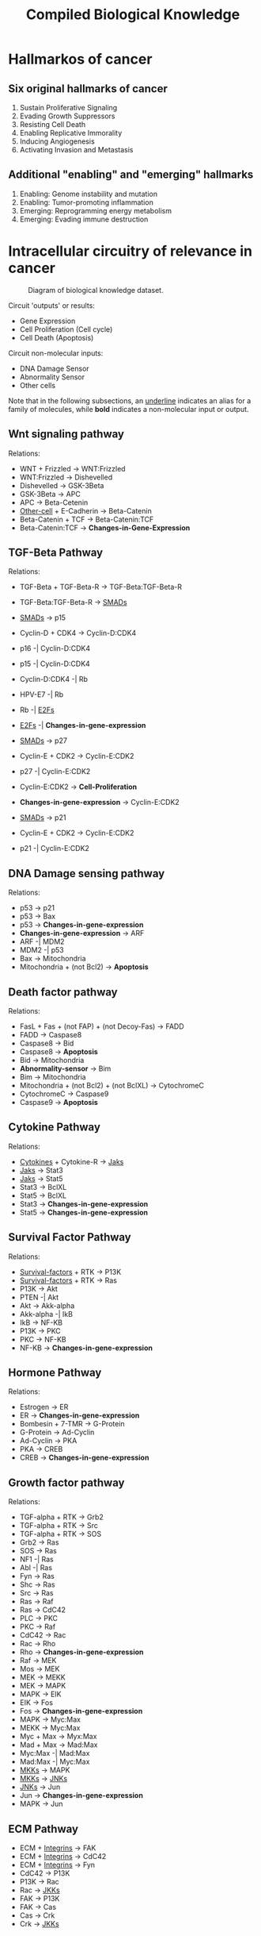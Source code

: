 #+TITLE: Compiled Biological Knowledge
#+STARTUP: inlineimages

* Hallmarkos of cancer


** Six original hallmarks of cancer
1. Sustain Proliferative Signaling
2. Evading Growth Suppressors
3. Resisting Cell Death
4. Enabling Replicative Immorality
5. Inducing Angiogenesis
6. Activating Invasion and Metastasis

** Additional "enabling" and "emerging" hallmarks
1. Enabling: Genome instability and mutation
2. Enabling: Tumor-promoting inflammation
3. Emerging: Reprogramming energy metabolism
4. Emerging: Evading immune destruction

* Intracellular circuitry of relevance in cancer
#+CAPTION: Diagram of biological knowledge dataset.
[[./BIO-KNOWLEDGE-DIAGRAM.png]]

Circuit 'outputs' or results:
- Gene Expression
- Cell Proliferation (Cell cycle)
- Cell Death (Apoptosis)

Circuit non-molecular inputs:
- DNA Damage Sensor
- Abnormality Sensor
- Other cells

Note that in the following subsections, an _underline_ indicates an alias for a family of molecules, while *bold* indicates a non-molecular input or output.

** Wnt signaling pathway
Relations:
- WNT + Frizzled -> WNT:Frizzled
- WNT:Frizzled -> Dishevelled
- Dishevelled -> GSK-3Beta
- GSK-3Beta -> APC
- APC -> Beta-Cetenin
- _Other-cell_ + E-Cadherin -> Beta-Catenin
- Beta-Catenin + TCF -> Beta-Catenin:TCF
- Beta-Catenin:TCF -> *Changes-in-Gene-Expression*

** TGF-Beta Pathway
Relations:
- TGF-Beta + TGF-Beta-R -> TGF-Beta:TGF-Beta-R
- TGF-Beta:TGF-Beta-R -> _SMADs_

- _SMADs_ -> p15
- Cyclin-D + CDK4 -> Cyclin-D:CDK4
- p16 -| Cyclin-D:CDK4
- p15 -| Cyclin-D:CDK4
- Cyclin-D:CDK4 -| Rb
- HPV-E7 -| Rb
- Rb -| _E2Fs_
- _E2Fs_ -| *Changes-in-gene-expression*

- _SMADs_ -> p27
- Cyclin-E + CDK2 -> Cyclin-E:CDK2
- p27 -| Cyclin-E:CDK2
- Cyclin-E:CDK2 -> *Cell-Proliferation*
- *Changes-in-gene-expression* -> Cyclin-E:CDK2

- _SMADs_ -> p21
- Cyclin-E + CDK2 -> Cyclin-E:CDK2
- p21 -| Cyclin-E:CDK2

** DNA Damage sensing pathway

Relations:
- p53 -> p21
- p53 -> Bax
- p53 -> *Changes-in-gene-expression*
- *Changes-in-gene-expression* -> ARF
- ARF -| MDM2
- MDM2 -| p53
- Bax -> Mitochondria
- Mitochondria + (not Bcl2) -> *Apoptosis*

** Death factor pathway
Relations:
- FasL + Fas + (not FAP) + (not Decoy-Fas) -> FADD
- FADD -> Caspase8
- Caspase8 -> Bid
- Caspase8 -> *Apoptosis*
- Bid -> Mitochondria
- *Abnormality-sensor* -> Bim
- Bim -> Mitochondria
- Mitochondria + (not Bcl2) + (not BclXL) -> CytochromeC
- CytochromeC -> Caspase9
- Caspase9 -> *Apoptosis*

** Cytokine Pathway
Relations:
- _Cytokines_ + Cytokine-R -> _Jaks_
- _Jaks_ -> Stat3
- _Jaks_ -> Stat5
- Stat3 -> BclXL
- Stat5 -> BclXL
- Stat3 -> *Changes-in-gene-expression*
- Stat5 -> *Changes-in-gene-expression*

** Survival Factor Pathway
Relations:
- _Survival-factors_ + RTK -> P13K
- _Survival-factors_ + RTK -> Ras
- P13K -> Akt
- PTEN -| Akt
- Akt -> Akk-alpha
- Akk-alpha -| IkB
- IkB -> NF-KB
- P13K -> PKC
- PKC -> NF-KB
- NF-KB -> *Changes-in-gene-expression*

** Hormone Pathway
Relations:
- Estrogen -> ER
- ER -> *Changes-in-gene-expression*
- Bombesin + 7-TMR -> G-Protein
- G-Protein -> Ad-Cyclin
- Ad-Cyclin -> PKA
- PKA -> CREB
- CREB -> *Changes-in-gene-expression*

** Growth factor pathway
Relations:
- TGF-alpha + RTK -> Grb2
- TGF-alpha + RTK -> Src
- TGF-alpha + RTK -> SOS
- Grb2 -> Ras
- SOS -> Ras
- NF1 -| Ras
- Abl -| Ras
- Fyn -> Ras
- Shc -> Ras
- Src -> Ras
- Ras -> Raf
- Ras -> CdC42
- PLC -> PKC
- PKC -> Raf
- CdC42 -> Rac
- Rac -> Rho
- Rho -> *Changes-in-gene-expression*
- Raf -> MEK
- Mos -> MEK
- MEK -> MEKK
- MEK -> MAPK
- MAPK -> EIK
- EIK -> Fos
- Fos -> *Changes-in-gene-expression*
- MAPK -> Myc:Max
- MEKK -> Myc:Max
- Myc + Max -> Myx:Max
- Mad + Max -> Mad:Max
- Myc:Max -| Mad:Max
- Mad:Max -| Myc:Max
- _MKKs_ -> MAPK
- _MKKs_ -> _JNKs_
- _JNKs_ -> Jun
- Jun -> *Changes-in-gene-expression*
- MAPK -> Jun

** ECM Pathway
- ECM + _Integrins_ -> FAK
- ECM + _Integrins_ -> CdC42
- ECM + _Integrins_ -> Fyn
- CdC42 -> P13K
- P13K -> Rac
- Rac -> _JKKs_
- FAK -> P13K
- FAK -> Cas
- Cas -> Crk
- Crk -> _JKKs_







* References
- Hanahan, D., and Weinberg, R.A. (2000). The Hallmarks of Cancer. Cell 100, 57-70.

- Hanahan, D., and Weinberg, R.A. (2011). The Hallmarks of Cancer: The Next Generation. Cell 144, 646-674.

- Heldin, C., Miayazono, K., and Dijke, P. (1997). TGF-Beta signalling from cell membreane to nucleus through SMAD proteins.

- Huelsken, J., and Juergen, B. (2000). The Wnt signalling pathway. J. Cell Sci. 113, 3545.

- Muller, H., et al. (2001). E2Fs regulate the expression of genes involved in differentiation, development, proliferation, and apoptosis. Genes Dev., 15(3): 257-285.

